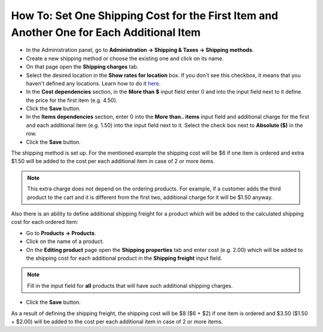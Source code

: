 *****************************************************************************************
How To: Set One Shipping Cost for the First Item and Another One for Each Additional Item
*****************************************************************************************

*   In the Administration panel, go to **Administration → Shipping & Taxes → Shipping methods**.
*   Create a new shipping method or choose the existing one and click on its name.
*   On that page open the **Shipping charges** tab.
*   Select the desired location in the **Show rates for location** box. If you don't see this checkbox, it means that you haven't defined any locations. Learn how to do it `here <http://docs.cs-cart.com/4.3.x/user_guide/shipping_and_taxes/locations/index.html>`_.
*   In the **Cost dependencies** section, in the **More than $** input field enter 0 and into the input field next to it define the price for the first item (e.g. 4.50).
*   Click the **Save** button.
*   In the **Items dependencies** section, enter 0 into the **More than.. items** input field and additional charge for the first and each additional item (e.g. 1.50) into the input field next to it. Select the check box next to **Absolute ($)** in the row.
*   Click the **Save** button.

The shipping method is set up. For the mentioned example the shipping cost will be $6 if one item is ordered and extra $1.50 will be added to the cost per each additional item in case of 2 or more items.

.. image:: img/additional_item.png
    :align: center
    :alt: Shipping charges

.. note:: 

	This extra charge does not depend on the ordering products. For example, if a customer adds the third product to the cart and it is different from the first two, additional charge for it will be $1.50 anyway.

Also there is an ability to define additional shipping freight for a product which will be added to the calculated shipping cost for each ordered item:

*   Go to **Products → Products**.
*   Click on the name of a product.
*   On the **Editing product** page open the **Shipping properties** tab and enter cost (e.g. 2.00) which will be added to the shipping cost for each additional product in the **Shipping freight** input field.

.. note::

	Fill in the input field for **all** products that will have such additional shipping charges.

.. image:: img/additional_item_01.png
    :align: center
    :alt: Editing product page

*   Click the **Save** button.

As a result of defining the shipping freight, the shipping cost will be $8 ($6 + $2) if one item is ordered and $3.50 ($1.50 + $2.00) will be added to the cost per each additional item in case of 2 or more items.